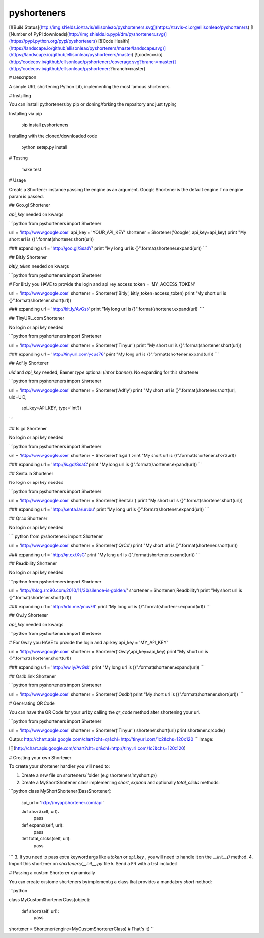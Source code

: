 pyshorteners
============

[![Build
Status](http://img.shields.io/travis/ellisonleao/pyshorteners.svg)](https://travis-ci.org/ellisonleao/pyshorteners)
[![Number of PyPI downloads](http://img.shields.io/pypi/dm/pyshorteners.svg)](https://pypi.python.org/pypi/pyshorteners)
[![Code
Health](https://landscape.io/github/ellisonleao/pyshorteners/master/landscape.svg)](https://landscape.io/github/ellisonleao/pyshorteners/master)
[![codecov.io](http://codecov.io/github/ellisonleao/pyshorteners/coverage.svg?branch=master)](http://codecov.io/github/ellisonleao/pyshorteners?branch=master)


# Description

A simple URL shortening Python Lib, implementing the most famous
shorteners.

# Installing

You can install pythorteners by pip or cloning/forking the repository
and just typing

Installing via pip

    pip install pyshorteners

Installing with the cloned/downloaded code

    python setup.py install

# Testing

	make test

# Usage

Create a Shortener instance passing the engine as an argument. Google
Shortener is the default engine if no engine param is passed.

## Goo.gl Shortener

`api_key` needed on kwargs

```python
from pyshorteners import Shortener

url = 'http://www.google.com'
api_key = 'YOUR_API_KEY'
shortener = Shortener('Google', api_key=api_key)
print "My short url is {}".format(shortener.short(url))

### expanding
url = 'http://goo.gl/SsadY'
print "My long url is {}".format(shortener.expand(url))
```

## Bit.ly Shortener

`bitly_token` needed on kwargs

```python
from pyshorteners import Shortener

# For Bit.ly you HAVE to provide the login and api key
access_token = 'MY_ACCESS_TOKEN'

url = 'http://www.google.com'
shortener = Shortener('Bitly', bitly_token=access_token)
print "My short url is {}".format(shortener.short(url))

### expanding
url = 'http://bit.ly/AvGsb'
print "My long url is {}".format(shortener.expand(url))
```

## TinyURL.com Shortener

No login or api key needed

```python
from pyshorteners import Shortener

url = 'http://www.google.com'
shortener = Shortener('Tinyurl')
print "My short url is {}".format(shortener.short(url))

### expanding
url = 'http://tinyurl.com/ycus76'
print "My long url is {}".format(shortener.expand(url))
```

## Adf.ly Shortener

`uid` and `api_key` needed, Banner `type` optional (`int` or `banner`).
No expanding for this shortener

```python
from pyshorteners import Shortener

url = 'http://www.google.com'
shortener = Shortener('Adfly')
print "My short url is {}".format(shortener.short(url, uid=UID,
                                  api_key=API_KEY, type='int'))
```

## Is.gd Shortener

No login or api key needed

```python
from pyshorteners import Shortener

url = 'http://www.google.com'
shortener = Shortener('Isgd')
print "My short url is {}".format(shortener.short(url))

### expanding
url = 'http://is.gd/SsaC'
print "My long url is {}".format(shortener.expand(url))
```

## Senta.la Shortener

No login or api key needed

```python
from pyshorteners import Shortener

url = 'http://www.google.com'
shortener = Shortener('Sentala')
print "My short url is {}".format(shortener.short(url))

### expanding
url = 'http://senta.la/urubu'
print "My long url is {}".format(shortener.expand(url))
```

## Qr.cx Shortener

No login or api key needed

````python
from pyshorteners import Shortener

url = 'http://www.google.com'
shortener = Shortener('QrCx')
print "My short url is {}".format(shortener.short(url))

### expanding
url = 'http://qr.cx/XsC'
print "My long url is {}".format(shortener.expand(url))
```

## Readbility Shortener

No login or api key needed

```python
from pyshorteners import Shortener

url = 'http://blog.arc90.com/2010/11/30/silence-is-golden/'
shortener = Shortener('Readbility')
print "My short url is {}".format(shortener.short(url))

### expanding
url = 'http://rdd.me/ycus76'
print "My long url is {}".format(shortener.expand(url))
```

## Ow.ly Shortener

`api_key` needed on kwargs

```python
from pyshorteners import Shortener

# For Ow.ly you HAVE to provide the login and api key
api_key = 'MY_API_KEY'

url = 'http://www.google.com'
shortener = Shortener('Owly',api_key=api_key)
print "My short url is {}".format(shortener.short(url))

### expanding
url = 'http://ow.ly/AvGsb'
print "My long url is {}".format(shortener.expand(url))
```

## Osdb.link Shortener

```python
from pyshorteners import Shortener

url = 'http://www.google.com'
shortener = Shortener('Osdb')
print "My short url is {}".format(shortener.short(url))
```

# Generating QR Code

You can have the QR Code for your url by calling the `qr_code` method
after shortening your url.

```python
from pyshorteners import Shortener

url = 'http://www.google.com'
shortener = Shortener('Tinyurl')
shortener.short(url)
print shortener.qrcode()

Output
http://chart.apis.google.com/chart?cht=qr&chl=http://tinyurl.com/1c2&chs=120x120
```
Image:

![](http://chart.apis.google.com/chart?cht=qr&chl=http://tinyurl.com/1c2&chs=120x120)


# Creating your own Shortener

To create your shortener handler you will need to:

1. Create a new file on shorteners/ folder (e.g shorteners/myshort.py)
2. Create a MyShortShortener class implementing `short`, `expand` and optionally `total_clicks` methods:

```python
class MyShortShortener(BaseShortener):
	api_url = 'http://myapishortener.com/api'

	def short(self, url):
		pass

	def expand(self, url):
		pass

	def total_clicks(self, url):
		pass
```
3. If you need to pass extra keyword args like a `token` or `api_key` , you will need to handle it on the `__init__()` method.
4. Import this shortener on `shorteners/__init__.py` file
5. Send a PR with a test included

# Passing a custom Shortener dynamically

You can create custome shorteners by implementig a class that provides
a mandatory `short` method:

```python

class MyCustomShortenerClass(object):

	def short(self, url):
		pass

shortener = Shortener(engine=MyCustomShortenerClass) # That's it)
```


